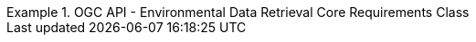 [[rc_core]]
// *Requirements Class:* OGC API - Environmental Data Retrieval Core

[%unnumbered]
[requirement,type="class",label="http://www.opengis.net/spec/ogcapi-edr-1/1.0/req/core",obligation="requirement",subject="Web API",inherit="http://www.opengis.net/spec/ogcapi-common-1/1.0/req/core;http://www.opengis.net/spec/ogcapi-common-2/1.0/req/collections"]
.OGC API - Environmental Data Retrieval Core Requirements Class
====

// 1
[requirement,type="general",label="/req/core/root-op"]
======
======

// 2
[requirement,type="general",label="/req/core/root-success"]
======
======

// 3
[requirement,type="general",label="/req/core/api-definition-op"]
======
======

// 4
[requirement,type="general",label="/req/core/api-definition-success"]
======
======

// 5
[requirement,type="general",label="/req/core/conformance"]
======
======

// 6
[requirement,type="general",label="/req/core/conformance-success"]
======
======

======

// 7
[requirement,type="general",label="/req/core/http"]
======
======

// 8
[requirement,type="general",label="/req/core/crs"]
======

====
